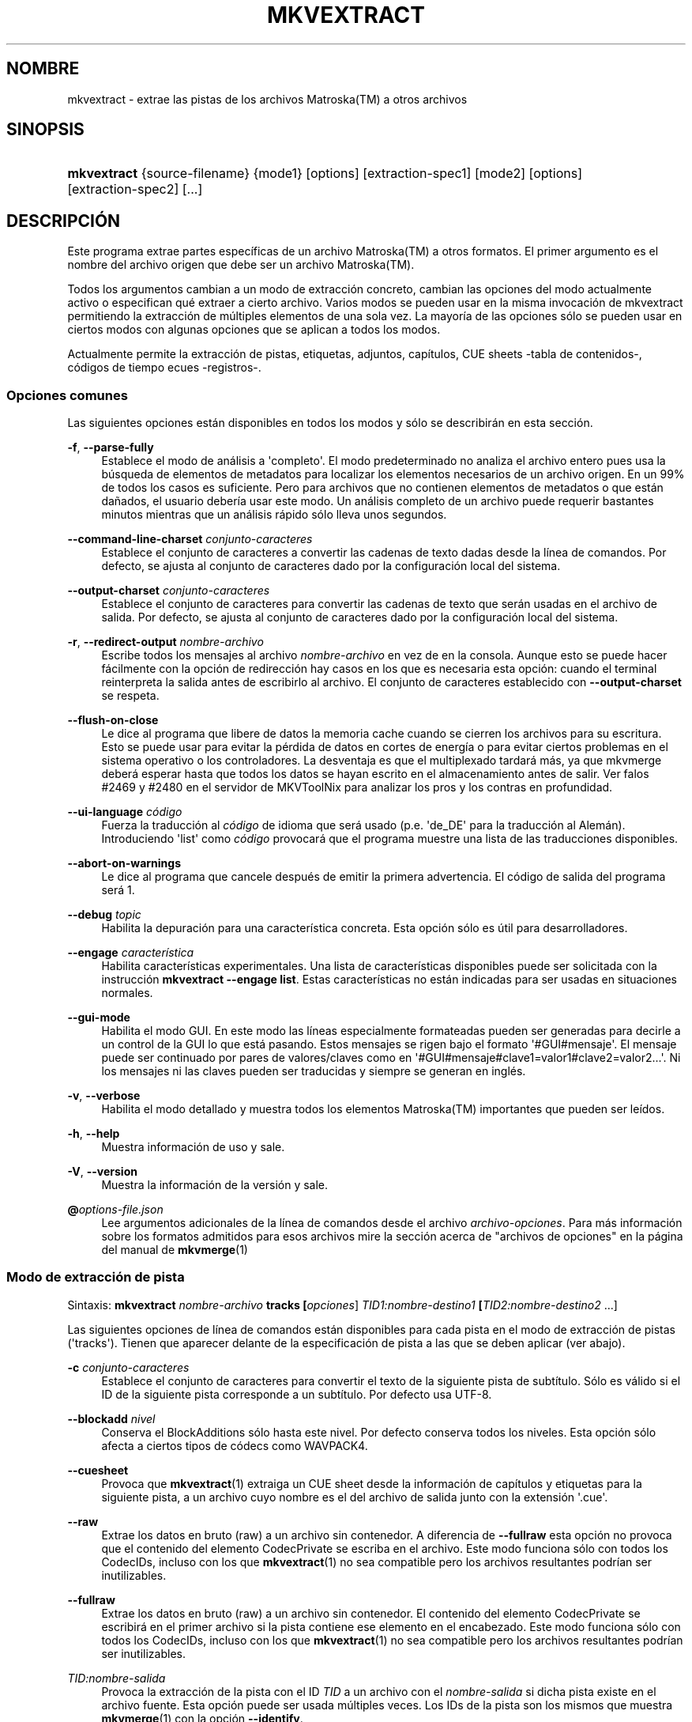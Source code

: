 '\" t
.\"     Title: mkvextract
.\"    Author: Moritz Bunkus <moritz@bunkus.org>
.\" Generator: DocBook XSL Stylesheets v1.78.1 <http://docbook.sf.net/>
.\"      Date: 2019-12-06
.\"    Manual: Comandos de usuario
.\"    Source: MKVToolNix 41.0.0
.\"  Language: Spanish
.\"
.TH "MKVEXTRACT" "1" "2019\-12\-06" "MKVToolNix 41\&.0\&.0" "Comandos de usuario"
.\" -----------------------------------------------------------------
.\" * Define some portability stuff
.\" -----------------------------------------------------------------
.\" ~~~~~~~~~~~~~~~~~~~~~~~~~~~~~~~~~~~~~~~~~~~~~~~~~~~~~~~~~~~~~~~~~
.\" http://bugs.debian.org/507673
.\" http://lists.gnu.org/archive/html/groff/2009-02/msg00013.html
.\" ~~~~~~~~~~~~~~~~~~~~~~~~~~~~~~~~~~~~~~~~~~~~~~~~~~~~~~~~~~~~~~~~~
.ie \n(.g .ds Aq \(aq
.el       .ds Aq '
.\" -----------------------------------------------------------------
.\" * set default formatting
.\" -----------------------------------------------------------------
.\" disable hyphenation
.nh
.\" disable justification (adjust text to left margin only)
.ad l
.\" -----------------------------------------------------------------
.\" * MAIN CONTENT STARTS HERE *
.\" -----------------------------------------------------------------
.SH "NOMBRE"
mkvextract \- extrae las pistas de los archivos Matroska(TM) a otros archivos
.SH "SINOPSIS"
.HP \w'\fBmkvextract\fR\ 'u
\fBmkvextract\fR {source\-filename} {mode1} [options] [extraction\-spec1] [mode2] [options] [extraction\-spec2] [\&...]
.SH "DESCRIPCI\('ON"
.PP
Este programa extrae partes espec\('ificas de un archivo
Matroska(TM)
a otros formatos\&. El primer argumento es el nombre del archivo origen que debe ser un archivo
Matroska(TM)\&.
.PP
Todos los argumentos cambian a un modo de extracci\('on concreto, cambian las opciones del modo actualmente activo o especifican qu\('e extraer a cierto archivo\&. Varios modos se pueden usar en la misma invocaci\('on de mkvextract permitiendo la extracci\('on de m\('ultiples elementos de una sola vez\&. La mayor\('ia de las opciones s\('olo se pueden usar en ciertos modos con algunas opciones que se aplican a todos los modos\&.
.PP
Actualmente permite la extracci\('on de
pistas,
etiquetas,
adjuntos,
cap\('itulos,
CUE sheets -tabla de contenidos-,
c\('odigos de tiempo
ecues -registros-\&.
.SS "Opciones comunes"
.PP
Las siguientes opciones est\('an disponibles en todos los modos y s\('olo se describir\('an en esta secci\('on\&.
.PP
\fB\-f\fR, \fB\-\-parse\-fully\fR
.RS 4
Establece el modo de an\('alisis a \*(Aqcompleto\*(Aq\&. El modo predeterminado no analiza el archivo entero pues usa la b\('usqueda de elementos de metadatos para localizar los elementos necesarios de un archivo origen\&. En un 99% de todos los casos es suficiente\&. Pero para archivos que no contienen elementos de metadatos o que est\('an da\(~nados, el usuario deber\('ia usar este modo\&. Un an\('alisis completo de un archivo puede requerir bastantes minutos mientras que un an\('alisis r\('apido s\('olo lleva unos segundos\&.
.RE
.PP
\fB\-\-command\-line\-charset\fR \fIconjunto\-caracteres\fR
.RS 4
Establece el conjunto de caracteres a convertir las cadenas de texto dadas desde la l\('inea de comandos\&. Por defecto, se ajusta al conjunto de caracteres dado por la configuraci\('on local del sistema\&.
.RE
.PP
\fB\-\-output\-charset\fR \fIconjunto\-caracteres\fR
.RS 4
Establece el conjunto de caracteres para convertir las cadenas de texto que ser\('an usadas en el archivo de salida\&. Por defecto, se ajusta al conjunto de caracteres dado por la configuraci\('on local del sistema\&.
.RE
.PP
\fB\-r\fR, \fB\-\-redirect\-output\fR \fInombre\-archivo\fR
.RS 4
Escribe todos los mensajes al archivo
\fInombre\-archivo\fR
en vez de en la consola\&. Aunque esto se puede hacer f\('acilmente con la opci\('on de redirecci\('on hay casos en los que es necesaria esta opci\('on: cuando el terminal reinterpreta la salida antes de escribirlo al archivo\&. El conjunto de caracteres establecido con
\fB\-\-output\-charset\fR
se respeta\&.
.RE
.PP
\fB\-\-flush\-on\-close\fR
.RS 4
Le dice al programa que libere de datos la memoria cache cuando se cierren los archivos para su escritura\&. Esto se puede usar para evitar la p\('erdida de datos en cortes de energ\('ia o para evitar ciertos problemas en el sistema operativo o los controladores\&. La desventaja es que el multiplexado tardar\('a m\('as, ya que mkvmerge deber\('a esperar hasta que todos los datos se hayan escrito en el almacenamiento antes de salir\&. Ver falos #2469 y #2480 en el servidor de MKVToolNix para analizar los pros y los contras en profundidad\&.
.RE
.PP
\fB\-\-ui\-language\fR \fIc\('odigo\fR
.RS 4
Fuerza la traducci\('on al
\fIc\('odigo\fR
de idioma que ser\('a usado (p\&.e\&. \*(Aqde_DE\*(Aq para la traducci\('on al Alem\('an)\&. Introduciendo \*(Aqlist\*(Aq como
\fIc\('odigo\fR
provocar\('a que el programa muestre una lista de las traducciones disponibles\&.
.RE
.PP
\fB\-\-abort\-on\-warnings\fR
.RS 4
Le dice al programa que cancele despu\('es de emitir la primera advertencia\&. El c\('odigo de salida del programa ser\('a 1\&.
.RE
.PP
\fB\-\-debug\fR \fItopic\fR
.RS 4
Habilita la depuraci\('on para una caracter\('istica concreta\&. Esta opci\('on s\('olo es \('util para desarrolladores\&.
.RE
.PP
\fB\-\-engage\fR \fIcaracter\('istica\fR
.RS 4
Habilita caracter\('isticas experimentales\&. Una lista de caracter\('isticas disponibles puede ser solicitada con la instrucci\('on
\fBmkvextract \-\-engage list\fR\&. Estas caracter\('isticas no est\('an indicadas para ser usadas en situaciones normales\&.
.RE
.PP
\fB\-\-gui\-mode\fR
.RS 4
Habilita el modo GUI\&. En este modo las l\('ineas especialmente formateadas pueden ser generadas para decirle a un control de la GUI lo que est\('a pasando\&. Estos mensajes se rigen bajo el formato \*(Aq#GUI#mensaje\*(Aq\&. El mensaje puede ser continuado por pares de valores/claves como en \*(Aq#GUI#mensaje#clave1=valor1#clave2=valor2\&...\*(Aq\&. Ni los mensajes ni las claves pueden ser traducidas y siempre se generan en ingl\('es\&.
.RE
.PP
\fB\-v\fR, \fB\-\-verbose\fR
.RS 4
Habilita el modo detallado y muestra todos los elementos
Matroska(TM)
importantes que pueden ser le\('idos\&.
.RE
.PP
\fB\-h\fR, \fB\-\-help\fR
.RS 4
Muestra informaci\('on de uso y sale\&.
.RE
.PP
\fB\-V\fR, \fB\-\-version\fR
.RS 4
Muestra la informaci\('on de la versi\('on y sale\&.
.RE
.PP
\fB@\fR\fIoptions\-file\&.json\fR
.RS 4
Lee argumentos adicionales de la l\('inea de comandos desde el archivo
\fIarchivo\-opciones\fR\&. Para m\('as informaci\('on sobre los formatos admitidos para esos archivos mire la secci\('on acerca de "archivos de opciones" en la p\('agina del manual de
\fBmkvmerge\fR(1)
.RE
.SS "Modo de extracci\('on de pista"
.PP
Sintaxis:
\fBmkvextract \fR\fB\fInombre\-archivo\fR\fR\fB \fR\fB\fBtracks\fR\fR\fB \fR\fB[\fIopciones\fR]\fR\fB \fR\fB\fITID1:nombre\-destino1\fR\fR\fB \fR\fB[\fITID2:nombre\-destino2\fR \&.\&.\&.]\fR
.PP
Las siguientes opciones de l\('inea de comandos est\('an disponibles para cada pista en el modo de extracci\('on de pistas (\*(Aqtracks\*(Aq)\&. Tienen que aparecer delante de la especificaci\('on de pista a las que se deben aplicar (ver abajo)\&.
.PP
\fB\-c\fR \fIconjunto\-caracteres\fR
.RS 4
Establece el conjunto de caracteres para convertir el texto de la siguiente pista de subt\('itulo\&. S\('olo es v\('alido si el ID de la siguiente pista corresponde a un subt\('itulo\&. Por defecto usa UTF\-8\&.
.RE
.PP
\fB\-\-blockadd\fR \fInivel\fR
.RS 4
Conserva el BlockAdditions s\('olo hasta este nivel\&. Por defecto conserva todos los niveles\&. Esta opci\('on s\('olo afecta a ciertos tipos de c\('odecs como WAVPACK4\&.
.RE
.PP
\fB\-\-cuesheet\fR
.RS 4
Provoca que
\fBmkvextract\fR(1)
extraiga un
CUE
sheet desde la informaci\('on de cap\('itulos y etiquetas para la siguiente pista, a un archivo cuyo nombre es el del archivo de salida junto con la extensi\('on \*(Aq\&.cue\*(Aq\&.
.RE
.PP
\fB\-\-raw\fR
.RS 4
Extrae los datos en bruto (raw) a un archivo sin contenedor\&. A diferencia de
\fB\-\-fullraw\fR
esta opci\('on no provoca que el contenido del elemento
CodecPrivate
se escriba en el archivo\&. Este modo funciona s\('olo con todos los
CodecIDs, incluso con los que
\fBmkvextract\fR(1)
no sea compatible pero los archivos resultantes podr\('ian ser inutilizables\&.
.RE
.PP
\fB\-\-fullraw\fR
.RS 4
Extrae los datos en bruto (raw) a un archivo sin contenedor\&. El contenido del elemento
CodecPrivate
se escribir\('a en el primer archivo si la pista contiene ese elemento en el encabezado\&. Este modo funciona s\('olo con todos los
CodecIDs, incluso con los que
\fBmkvextract\fR(1)
no sea compatible pero los archivos resultantes podr\('ian ser inutilizables\&.
.RE
.PP
\fITID:nombre\-salida\fR
.RS 4
Provoca la extracci\('on de la pista con el ID
\fITID\fR
a un archivo con el
\fInombre\-salida\fR
si dicha pista existe en el archivo fuente\&. Esta opci\('on puede ser usada m\('ultiples veces\&. Los IDs de la pista son los mismos que muestra
\fBmkvmerge\fR(1)
con la opci\('on
\fB\-\-identify\fR\&.
.sp
Cada nombre de salida s\('olo debe ser usado una vez\&. La \('unica excepci\('on son las pistas RealAudio y RealVideo\&. Si usas el mismo nombre para pistas diferentes entonces estas pistas ser\('an almacenadas en el mismo archivo\&. Ejemplo:
.sp
.if n \{\
.RS 4
.\}
.nf
$ mkvextract entrada\&.mkv tracks 0:video\&.h264 2:salida\-2\-pistas\-vobsub\&.idx 3:salida\-2\-pistas\-vobsub\&.idx
.fi
.if n \{\
.RE
.\}
.RE
.SS "Modo de extracci\('on de adjuntos"
.PP
Sintaxis:
\fBmkvextract \fR\fB\fInombre\-archivo\fR\fR\fB \fR\fB\fBattachments\fR\fR\fB \fR\fB[\fIopciones\fR]\fR\fB \fR\fB\fIAID1:nombre\-destino1\fR\fR\fB \fR\fB[\fIAID2:nombre\-destino2\fR \&.\&.\&.]\fR
.PP
\fIAID\fR:\fInombre\-salida\fR
.RS 4
Provoca la extracci\('on del adjunto con el ID
\fIAID\fR
a un archivo con el
\fInombre\-salida\fR
si dicho adjunto existe en el archivo fuente\&. Si el
\fInombre\-salida\fR
se deja vac\('io entonces ser\('a usado el nombre del adjunto en el archivo
Matroska(TM)\&. Esta opci\('on puede ser usada m\('ultiples veces\&. Los IDs de los adjuntos son los mismos que muestra
\fBmkvmerge\fR(1)
con la opci\('on
\fB\-\-identify\fR\&.
.RE
.SS "Modo de extracci\('on de capitulos"
.PP
Sintaxis:
\fBmkvextract \fR\fB\fInombre\-archivo\fR\fR\fB \fR\fB\fBchapters\fR\fR\fB \fR\fB[\fIopciones\fR]\fR\fB \fR\fB\fInombre\-destino\&.xml\fR\fR
.PP
\fB\-s\fR, \fB\-\-simple\fR
.RS 4
Exporta la informaci\('on de cap\('itulos en un formato simple usado en las herramientas de
OGM
(CAPITULO01=\&.\&.\&., CAPITULO01NOMBRE=\&.\&.\&.)\&. En este modo alguna informaci\('on ser\('a descartada\&. Por defecto la salida de los cap\('itulos est\('an en formato XML\&.
.RE
.PP
\fB\-\-simple\-language\fR \fIidioma\fR
.RS 4
Si se habilita el formato simple entonces
\fBmkvextract\fR(1)
s\('olo generar\('a una \('unica entrada de cada cap\('itulo atom encontrado incluso si un cap\('itulo atom contiene m\('as de un nombre de cap\('itulos\&. Por defecto
\fBmkvextract\fR(1)
usar\('a el primer nombre de cap\('itulos que encuentre para cada atom, independientemente de su idioma\&.
.sp
Usar esta opci\('on permite al usuario determinar que nombres de cap\('itulos se generan si los atoms contienen m\('as de un nombre de cap\('itulos\&. El par\('ametro
\fIlanguage\fR
debe ser un c\('odigo ISO 639\-1 o ISO 639\-2\&.
.RE
.PP
Los cap\('itulos se escriben a un archivo de salida especificado\&. Por defecto, se utiliza el formato
XML
que es interpretado por
\fBmkvmerge\fR(1)\&. Si en el archivo no hay cap\('itulos, el archivo de salida no ser\('a creado\&.
.SS "Modo de extracci\('on de etiquetas"
.PP
Sintaxis:
\fBmkvextract \fR\fB\fInombre\-archivo\fR\fR\fB \fR\fB\fBtags\fR\fR\fB \fR\fB[\fIopciones\fR]\fR\fB \fR\fB\fInombre\-destino\&.xml\fR\fR
.PP
Las etiquetas se escriben a un archivo de salida especificado en el formato
XML
que es interpretado por
\fBmkvmerge\fR(1)\&. Si en el archivo no hay etiquetas, el archivo de salida no ser\('a creado\&.
.SS "Modo de extracci\('on de Cue sheet"
.PP
Sintaxis:
\fBmkvextract \fR\fB\fInombre\-archivo\fR\fR\fB \fR\fB\fBcuesheet\fR\fR\fB \fR\fB[\fIopciones\fR]\fR\fB \fR\fB\fInombre\-destino\&.cue\fR\fR
.PP
La tabla de contenidos \-cue sheet\- se escribe a un archivo de salida especificado\&. Si en el archivo no hay cap\('itulos o etiquetas, el archivo de salida no ser\('a creado\&.
.SS "Modo de extracci\('on de c\('odigos de tiempo"
.PP
Sintaxis:
\fBmkvextract \fR\fB\fInombre\-archivo\fR\fR\fB \fR\fB\fBtimestamps_v2\fR\fR\fB \fR\fB[\fIopciones\fR]\fR\fB \fR\fB\fITID1:nombre\-destino1\fR\fR\fB \fR\fB[\fITID2:nombre\-destino2\fR \&.\&.\&.]\fR
.PP
\fITID:nombre\-salida\fR
.RS 4
Provoca la extracci\('on de los timestamps para la pista con el ID
\fITID\fR
a un archivo con el
\fInombre\-salida\fR
si dicha pista existe en el archivo origen\&. Esta opci\('on puede ser usada m\('ultiples veces\&. Los IDs de la pista son los mismos que muestra
\fBmkvmerge\fR(1)
con la opci\('on
\fB\-\-identify\fR\&.
.sp
Ejemplo:
.sp
.if n \{\
.RS 4
.\}
.nf
$ mkvextract entrada\&.mkv timestamps_v2 1:ct\-pista1\&.txt 2:ct\-pista2\&.txt
.fi
.if n \{\
.RE
.\}
.RE
.SS "Modo de extracci\('on de Cues"
.PP
Sintaxis:
\fBmkvextract \fR\fB\fInombre\-archivo\fR\fR\fB \fR\fB\fBcues\fR\fR\fB \fR\fB[\fIopciones\fR]\fR\fB \fR\fB\fITID1:nombre\-destino1\fR\fR\fB \fR\fB[\fITID2:nombre\-destino2\fR \&.\&.\&.]\fR
.PP
\fITID:nombrearchivo\-dest\fR
.RS 4
Provoca la extracci\('on de los cues (\('indices) para la pista con el ID
\fITID\fR
a un archivo con el
\fInombre\-salida\fR
si dicha pista existe en el archivo origen\&. Esta opci\('on puede ser usada m\('ultiples veces\&. Los IDs de la pista son los mismos que muestra
\fBmkvmerge\fR(1)
con la opci\('on
\fB\-\-identify\fR
y no los n\('umeros contenidos en el elemento
CueTrack\&.
.RE
.PP
El formato de salida es un simple formato de texto: una l\('inea por cada elemento
CuePoint
con
clave=valor\&. Si un elemento opcional no existe en un
CuePoint
(p\&.e\&.
CueDuration) entonces un gui\('on ser\('a devuelto como valor\&.
.PP
Ejemplo:
.sp
.if n \{\
.RS 4
.\}
.nf
timestamp=00:00:13\&.305000000 duration=\- cluster_position=757741 relative_position=11
.fi
.if n \{\
.RE
.\}
.PP
Las claves posibles son:
.PP
timestamp
.RS 4
El c\('odigo de tiempo del cue point con precisi\('on de nanosegundos\&. El formato es
HH:MM:SS\&.nnnnnnnnn\&. Este elemento siempre se establece\&.
.RE
.PP
duration
.RS 4
La duraci\('on del cue point con precisi\('on de nanosegundos\&. El formato es
HH:MM:SS\&.nnnnnnnnn\&.
.RE
.PP
cluster_position
.RS 4
La posici\('on absoluta en bytes dentro del archivo
Matroska(TM)
en d\('onde comienza el cl\('uster que contiene el elemento de referencia\&.
.if n \{\
.sp
.\}
.RS 4
.it 1 an-trap
.nr an-no-space-flag 1
.nr an-break-flag 1
.br
.ps +1
\fBNota\fR
.ps -1
.br
Dentro del archivo
Matroska(TM)
el
CueClusterPosition
se refiere a la compensaci\('on (offset) de los datos de inicio del segmento\&. El valor de salida es dado por el modo de extracci\('on de cue de
\fBmkvextract\fR(1), sin embargo ya contiene esa compensaci\('on y que es absoluta a partir del inicio del archivo\&.
.sp .5v
.RE
.RE
.PP
relative_position
.RS 4
La posici\('on relativa en bytes dentro del cl\('uster en donde el elemento
BlockGroup
o
SimpleBlock
es el cue point que se refiere al inicio\&.
.if n \{\
.sp
.\}
.RS 4
.it 1 an-trap
.nr an-no-space-flag 1
.nr an-break-flag 1
.br
.ps +1
\fBNota\fR
.ps -1
.br
Dentro del archivo
Matroska(TM)
el
CueRelativePosition
se refiere a la compensaci\('on de los datos de inicio del cl\('uster\&. El valor de salida es dado por el modo de extracci\('on de cue de
\fBmkvextract\fR(1), sin embargo es relativo al ID del cl\('uster\&. La posici\('on absoluta dentro del archivo puede ser calculada por a\(~nadir
cluster_position
y
relative_position\&.
.sp .5v
.RE
.RE
.PP
Ejemplo:
.sp
.if n \{\
.RS 4
.\}
.nf
$ mkvextract entrada\&.mkv cues 1:cues\-pista1\&.txt 2:cues\-pista2\&.txt
.fi
.if n \{\
.RE
.\}
.SH "EJEMPLOS"
.PP
Extrayendo tanto cap\('itulos como etiquetas en sus respectivos formatos
XML
a la vez;
.sp
.if n \{\
.RS 4
.\}
.nf
$ mkvextract pelicula\&.mkv chapters capitulos\-pelicula\&.xml tags etiquetas\-pelicula\&.xml
.fi
.if n \{\
.RE
.\}
.PP
Extrayendo un par de pistas y sus respectivos c\('odigos de tiempo a la vez:
.sp
.if n \{\
.RS 4
.\}
.nf
$ mkvextract "Otra pelicula\&.mkv" tracks 0:video\&.h265 "1:audio principal\&.aac" "2:comentarios del director\&.aac" timestamps_v2 "0:marcas tiempo del video\&.txt" "1:marcas de tiempo del audio principal\&.txt" "2:marcas de tiempo de los comentarios del director\&.txt"
.fi
.if n \{\
.RE
.\}
.PP
Extrayendo cap\('itulos en el formato Ogg/OGM y recodificando el texto de una pista de subt\('itulos a otro conjunto de caracteres:
.sp
.if n \{\
.RS 4
.\}
.nf
$ mkvextract "Mi pelicula\&.mkv" chapters \-\-simple "Mis capitulos\&.txt" tracks \-c MS\-ANSI "2:Mis subtitulos\&.srt"
.fi
.if n \{\
.RE
.\}
.SH "CONVERSI\('ON DE ARCHIVOS DE TEXTO Y CONJUNTO DE CARACTERES"
.PP
Para una discusi\('on en profundidad sobre como la suite de MkvToolNix manipula las conversiones de caracteres, la codificaci\('on entrada/salida y la codificaci\('on de la l\('inea de comandos y consola, por favor consulte la secci\('on llamada de igual manera en la pagina del manual para
\fBmkvmerge\fR(1)\&.
.SH "FORMATOS DE SALIDA"
.PP
La decisi\('on sobre el tipo de formato se basa en el tipo de pista y no en la extensi\('on usada en el nombre del archivo de salida\&. Por ahora, los siguientes tipos de pista son compatibles:
.PP
A_AAC/MPEG2/*, A_AAC/MPEG4/*, A_AAC
.RS 4
Todos los archivos
AAC
se escribir\('an en un archivo
AAC
con encabezados
ADTS
antes de cada paquete\&. Los encabezados
ADTS
no contendr\('an el obsoleto campo de \('enfasis\&.
.RE
.PP
A_AC3, A_EAC3
.RS 4
Ser\('an extra\('idos a archivos
AC\-3
sin procesar\&.
.RE
.PP
A_ALAC
.RS 4
Las pistas
ALAC
se escriben en archivos
CAF\&.
.RE
.PP
A_DTS
.RS 4
Ser\('an extra\('idos a archivos
DTS
sin procesar\&.
.RE
.PP
A_FLAC
.RS 4
Las pistas
FLAC
se escriben en archivos en bruto
FLAC\&.
.RE
.PP
A_MPEG/L2
.RS 4
Las secuencias de audio MPEG\-1 Layer II ser\('an extra\('idas a archivos en bruto
MP2\&.
.RE
.PP
A_MPEG/L3
.RS 4
Ser\('an extra\('idos a archivos
MP3
sin procesar\&.
.RE
.PP
A_OPUS
.RS 4
Las pistas
Opus(TM)
se escribe en archivos
OggOpus(TM)\&.
.RE
.PP
A_PCM/INT/LIT, A_PCM/INT/BIG
.RS 4
Los datos
PCM
sin procesar ser\('an escritos al archivo
WAV\&. Los datos enteros big\-endian se convertir\('an en datos little\-endian en el proceso\&.
.RE
.PP
A_REAL/*
.RS 4
Las pistas
RealAudio(TM)
se escriben en archivos
RealMedia(TM)\&.
.RE
.PP
A_TRUEHD, A_MLP
.RS 4
Ser\('an extra\('idos a archivos
TrueHD/MLP
sin procesar\&.
.RE
.PP
A_TTA1
.RS 4
Las pistas
TrueAudio(TM)
se escriben en archivos
TTA\&. Por favor, tenga en cuenta que debido a la precisi\('on limitada de los c\('odigos de tiempo de
Matroska(TM), el encabezado del archivo extra\('ido ser\('a diferente con respecto a dos campos:
\fIdata_length\fR
(el n\('umero total de muestras en el archivo) y el
CRC\&.
.RE
.PP
A_VORBIS
.RS 4
El audio Vorbis se escribir\('a en un archivo
OggVorbis(TM)\&.
.RE
.PP
A_WAVPACK4
.RS 4
Las pistas
WavPack(TM)
se escriben en archivos
WV\&.
.RE
.PP
S_HDMV/PGS
.RS 4
Los subt\('itulos
PGS
se escribir\('an como archivos
SUP\&.
.RE
.PP
S_HDMV/TEXTST
.RS 4
Los subt\('itulos
TextST
ser\('an escritos como un formato especial de archivo inventado para
\fBmkvmerge\fR(1)
y
\fBmkvextract\fR(1)\&.
.RE
.PP
S_KATE
.RS 4
Las secuencias
Kate(TM)
se escribir\('an dentro de un contenedor
Ogg(TM)\&.
.RE
.PP
S_TEXT/SSA, S_TEXT/ASS, S_SSA, S_ASS
.RS 4
Los subt\('itulos de texto
SSA
y
ASS
se escribir\('an como archivos
SSA/ASS, respectivamente\&.
.RE
.PP
S_TEXT/UTF8, S_TEXT/ASCII
.RS 4
Los subt\('itulos de texto simple se escribir\('an como archivos
SRT\&.
.RE
.PP
S_VOBSUB
.RS 4
Los subt\('itulos
VobSub(TM)
se escribir\('an como archivos
SUB
junto con sus respectivos archivos de \('indice
IDX\&.
.RE
.PP
S_TEXT/USF
.RS 4
Los subt\('itulos de texto
USF
se escribir\('an como archivos
USF\&.
.RE
.PP
S_TEXT/WEBVTT
.RS 4
Los subt\('itulos de texto
WebVTT
ser\('an escritos como archivos
WebVTT\&.
.RE
.PP
V_MPEG1, V_MPEG2
.RS 4
Las pistas de video
MPEG\-1
y
MPEG\-2
ser\('an escritas como secuencias b\('asicas
MPEG\&.
.RE
.PP
V_MPEG4/ISO/AVC
.RS 4
Las pistas de video
H\&.264
/
AVC
se escriben en secuencias elementales
H\&.264
que pueden ser procesadas posteriormente, por ejemplo con
MP4Box(TM)
del paquete
GPAC(TM)\&.
.RE
.PP
V_MPEG4/ISO/HEVC
.RS 4
Las pistas de video
H\&.265/HEVC
ser\('an escritas a secuencias b\('asicas
H\&.265
que pueden ser procesadas posteriormente, por ejemplo, con
MP4Box(TM)
del paquete
GPAC(TM)\&.
.RE
.PP
V_MS/VFW/FOURCC
.RS 4
Las pistas de video con
FPS
fijadas con este
CodecID
se escriben en los archivos
AVI\&.
.RE
.PP
V_REAL/*
.RS 4
Las pistas
RealVideo(TM)
se escriben en archivos
RealMedia(TM)\&.
.RE
.PP
V_THEORA
.RS 4
Las secuencias
Theora(TM)
se escribir\('an en un contenedor
Ogg(TM)\&.
.RE
.PP
V_VP8, V_VP9
.RS 4
Las pistas
VP8
/
VP9
se escriben en archivos
IVF\&.
.RE
.PP
Tags
.RS 4
Las etiquetas se convierten a formato
XML\&. Este formato es el mismo que
\fBmkvmerge\fR(1)
admite para leer etiquetas\&.
.RE
.PP
Attachments
.RS 4
Los adjuntos se escriben en el archivo de salida tal y como est\('an\&. No se realiza ning\('un tipo de conversi\('on\&.
.RE
.PP
Chapters
.RS 4
Los cap\('itulos se convierten a formato
XML\&. Este formato es el mismo que
\fBmkvmerge\fR(1)
admite para leer cap\('itulos\&. Alternativamente, una versi\('on reducida puede ser generada a un simple formato de estilo
OGM\&.
.RE
.PP
Timestamps
.RS 4
Los c\('odigos de tiempo se ordenan de principio a fin, y entonces se genera un archivo compatible con el formato timestamp v2 preparado para ser proporcionado a
\fBmkvmerge\fR(1)\&. La extracci\('on a otros formatos (v1, v3 y v4) no son compatibles\&.
.RE
.SH "C\('ODIGOS DE SALIDA"
.PP
\fBmkvextract\fR(1)
finaliza con uno de estos tres c\('odigos de salida:
.sp
.RS 4
.ie n \{\
\h'-04'\(bu\h'+03'\c
.\}
.el \{\
.sp -1
.IP \(bu 2.3
.\}
\fB0\fR
\-\- Este c\('odigo de salida significa que la extracci\('on se ha realizado correctamente\&.
.RE
.sp
.RS 4
.ie n \{\
\h'-04'\(bu\h'+03'\c
.\}
.el \{\
.sp -1
.IP \(bu 2.3
.\}
\fB1\fR
\-\- En este caso
\fBmkvextract\fR(1)
genera una salida con al menos una advertencia, pero la extracci\('on continu\('o\&. Una advertencia es prefijada con el texto \*(AqAdvertencia:\*(Aq\&. Dependiendo de los fallos involucrados los archivos creados ser\('an correctos o no\&. El usuario es instado a que revise tanto las advertencias como los archivos creados\&.
.RE
.sp
.RS 4
.ie n \{\
\h'-04'\(bu\h'+03'\c
.\}
.el \{\
.sp -1
.IP \(bu 2.3
.\}
\fB2\fR
\-\- Este c\('odigo de salida es usado despu\('es de que ocurra un error\&.
\fBmkvextract\fR(1)
aborta el proceso justo despu\('es de mostrar el mensaje de error\&. El rango de los mensajes de error va desde los argumentos de la l\('inea de comandos, por delante de los errores de lectura/escritura, hasta los archivos err\('oneos\&.
.RE
.SH "VARIABLES DE ENTORNO"
.PP
\fBmkvextract\fR(1)
usa las variables predefinidas que se determinan en la configuraci\('on local del sistema (p\&.e\&.
\fILANG\fR
y la familia
\fILC_*\fR)\&. Variables adicionales:
.PP
\fIMKVEXTRACT_DEBUG\fR, \fIMKVTOOLNIX_DEBUG\fR y su forma abreviada\fIMTX_DEBUG\fR
.RS 4
El contenido se trata como si se hubiese pasado a trav\('es de la opci\('on
\fB\-\-debug\fR\&.
.RE
.PP
\fIMKVEXTRACT_ENGAGE\fR, \fIMKVTOOLNIX_ENGAGE\fR y su forma abreviada \fIMTX_ENGAGE\fR
.RS 4
El contenido se trata como si se hubiese pasado a trav\('es de la opci\('on
\fB\-\-engage\fR\&.
.RE
.SH "VEA TAMBI\('EN"
.PP
\fBmkvmerge\fR(1),
\fBmkvinfo\fR(1),
\fBmkvpropedit\fR(1),
\fBmkvtoolnix-gui\fR(1)
.SH "WWW"
.PP
La \('ultima versi\('on se puede encontrar siempre en
\m[blue]\fBla p\('agina de MKVToolNix\fR\m[]\&\s-2\u[1]\d\s+2\&.
.SH "AUTOR"
.PP
\fBMoritz Bunkus\fR <\&moritz@bunkus\&.org\&>
.RS 4
Desarrollador
.RE
.SH "NOTAS"
.IP " 1." 4
la p\('agina de MKVToolNix
.RS 4
\%https://mkvtoolnix.download/
.RE

